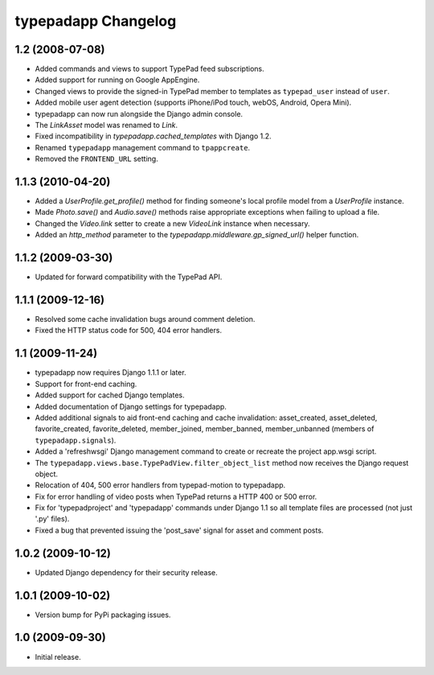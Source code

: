 typepadapp Changelog
====================

1.2 (2008-07-08)
----------------

* Added commands and views to support TypePad feed subscriptions.
* Added support for running on Google AppEngine.
* Changed views to provide the signed-in TypePad member to templates as ``typepad_user`` instead of ``user``.
* Added mobile user agent detection (supports iPhone/iPod touch, webOS, Android, Opera Mini).
* typepadapp can now run alongside the Django admin console.
* The `LinkAsset` model was renamed to `Link`.
* Fixed incompatibility in `typepadapp.cached_templates` with Django 1.2.
* Renamed ``typepadapp`` management command to ``tpappcreate``.
* Removed the ``FRONTEND_URL`` setting.


1.1.3 (2010-04-20)
------------------

* Added a `UserProfile.get_profile()` method for finding someone's local profile model from a `UserProfile` instance.
* Made `Photo.save()` and `Audio.save()` methods raise appropriate exceptions when failing to upload a file.
* Changed the `Video.link` setter to create a new `VideoLink` instance when necessary.
* Added an `http_method` parameter to the `typepadapp.middleware.gp_signed_url()` helper function.


1.1.2 (2009-03-30)
------------------

* Updated for forward compatibility with the TypePad API.


1.1.1 (2009-12-16)
------------------

* Resolved some cache invalidation bugs around comment deletion.
* Fixed the HTTP status code for 500, 404 error handlers.


1.1 (2009-11-24)
----------------

* typepadapp now requires Django 1.1.1 or later.
* Support for front-end caching.
* Added support for cached Django templates.
* Added documentation of Django settings for typepadapp.
* Added additional signals to aid front-end caching and cache invalidation: asset_created, asset_deleted, favorite_created, favorite_deleted, member_joined, member_banned, member_unbanned (members of ``typepadapp.signals``).
* Added a 'refreshwsgi' Django management command to create or recreate the project app.wsgi script.
* The ``typepadapp.views.base.TypePadView.filter_object_list`` method now receives the Django request object.
* Relocation of 404, 500 error handlers from typepad-motion to typepadapp.
* Fix for error handling of video posts when TypePad returns a HTTP 400 or 500 error.
* Fix for 'typepadproject' and 'typepadapp' commands under Django 1.1 so all template files are processed (not just '.py' files).
* Fixed a bug that prevented issuing the 'post_save' signal for asset and comment posts.


1.0.2 (2009-10-12)
------------------

* Updated Django dependency for their security release.


1.0.1 (2009-10-02)
------------------

* Version bump for PyPi packaging issues.


1.0 (2009-09-30)
----------------

* Initial release.

